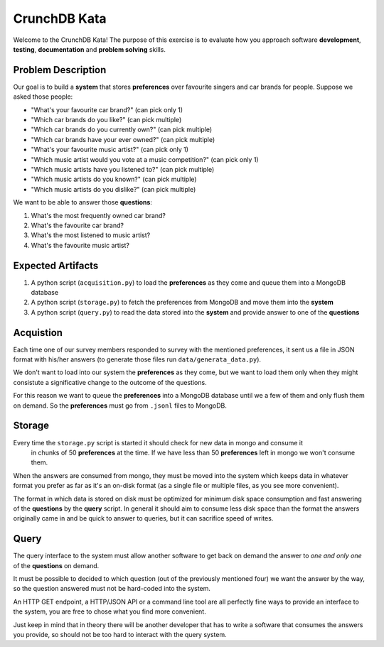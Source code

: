 CrunchDB Kata
=============

Welcome to the CrunchDB Kata! The purpose of this exercise is to evaluate how you approach software **development**, **testing**, **documentation** and **problem solving** skills.

Problem Description
-------------------

Our goal is to build a **system** that stores **preferences** over favourite singers and car brands for people.
Suppose we asked those people:

- "What's your favourite car brand?"  (can pick only 1)
- "Which car brands do you like?"  (can pick multiple)
- "Which car brands do you currently own?"  (can pick multiple)
- "Which car brands have your ever owned?"  (can pick multiple)
- "What's your favourite music artist?"  (can pick only 1)
- "Which music artist would you vote at a music competition?"  (can pick only 1)
- "Which music artists have you listened to?"  (can pick multiple)
- "Which music artists do you known?"  (can pick multiple)
- "Which music artists do you dislike?"  (can pick multiple)

We want to be able to answer those **questions**:

1. What's the most frequently owned car brand?
2. What's the favourite car brand?
3. What's the most listened to music artist?
4. What's the favourite music artist?

Expected Artifacts
------------------

1. A python script (``acquisition.py``) to load the **preferences** as they come and queue them into a MongoDB database
2. A python script (``storage.py``) to fetch the preferences from MongoDB and move them into the **system**
3. A python script (``query.py``) to read the data stored into the **system** and provide answer to one of the **questions**

Acquistion
----------

Each time one of our survey members responded to survey with the mentioned preferences, it sent us a file in JSON format with his/her answers (to generate those files run ``data/generata_data.py``).

We don't want to load into our system the **preferences** as they come, 
but we want to load them only when they might consistute a significative change to the outcome of the questions.

For this reason we want to queue the **preferences** into a MongoDB database until we a few of them and only flush them on demand.
So the **preferences** must go from ``.jsonl`` files to MongoDB.

Storage
-------

Every time the ``storage.py`` script is started it should check for new data in mongo and consume it
 in chunks of 50 **preferences** at the time. If we have less than 50 **preferences** left in mongo we won't consume them.

When the answers are consumed from mongo, they must be moved into the system which keeps data in whatever format you
prefer as far as it's an on-disk format (as a single file or multiple files, as you see more convenient).

The format in which data is stored on disk must be optimized for minimum disk space consumption and fast answering
of the **questions** by the **query** script. In general it should aim to consume less disk space than the format the
answers originally came in and be quick to answer to queries, but it can sacrifice speed of writes.

Query
-----

The query interface to the system must allow another software to get back on demand 
the answer to *one and only one* of the **questions** on demand.

It must be possible to decided to which question (out of the previously mentioned four) we want the answer by the way, 
so the question answered must not be hard-coded into the system.

An HTTP GET endpoint, a HTTP/JSON API or a command line tool are all perfectly fine ways to provide an interface to the
system, you are free to chose what you find more convenient. 

Just keep in mind that in theory there will be another developer that has to write a software that consumes the answers you provide,
so should not be too hard to interact with the query system.
